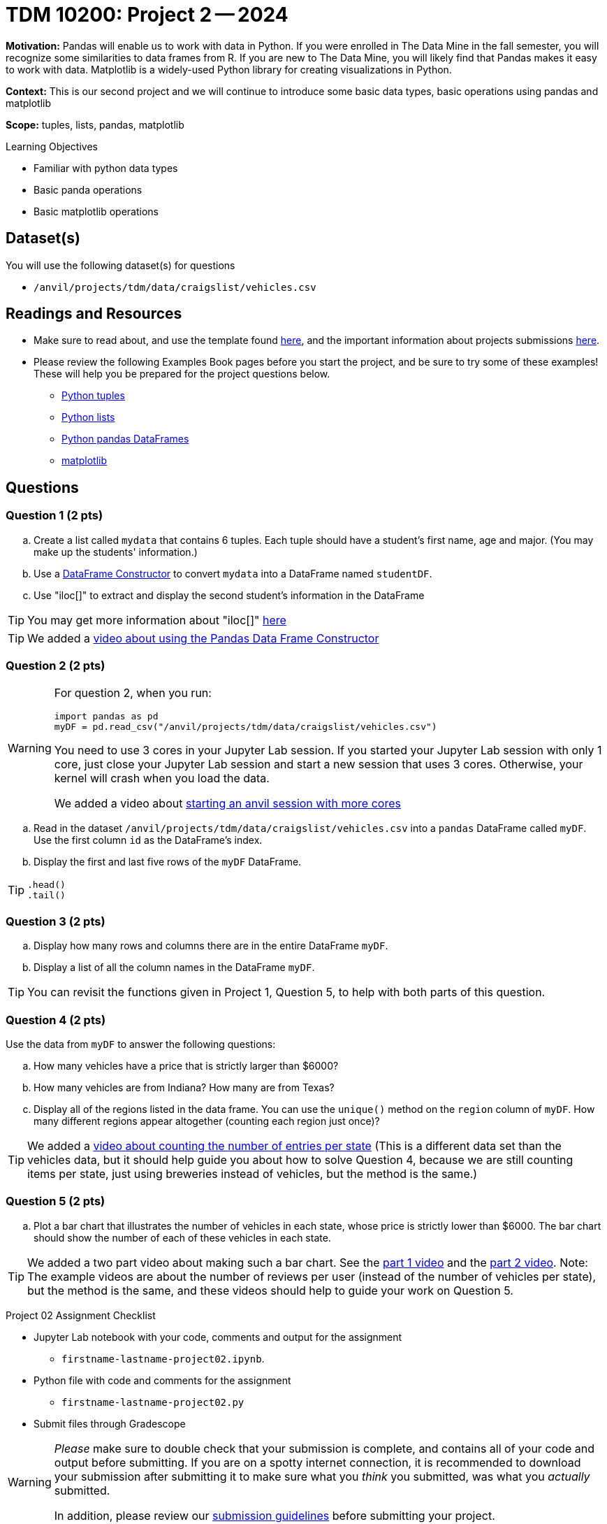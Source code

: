 = TDM 10200: Project 2 -- 2024

**Motivation:** Pandas will enable us to work with data in Python.  If you were enrolled in The Data Mine in the fall semester, you will recognize some similarities to data frames from R.  If you are new to The Data Mine, you will likely find that Pandas makes it easy to work with data. Matplotlib is a widely-used Python library for creating visualizations in Python.

**Context:** This is our second project and we will continue to introduce some basic data types, basic operations using pandas and matplotlib

**Scope:** tuples, lists, pandas, matplotlib

.Learning Objectives
****
- Familiar with python data types
- Basic panda operations
- Basic matplotlib operations
****

== Dataset(s)

You will use the following dataset(s) for questions

- `/anvil/projects/tdm/data/craigslist/vehicles.csv`

== Readings and Resources

* Make sure to read about, and use the template found xref:templates.adoc#option-1[here], and the important information about projects submissions xref:submissions.adoc[here].

* Please review the following Examples Book pages before you start the project, and be sure to try some of these examples!  These will help you be prepared for the project questions below.  
- https://the-examples-book.com/programming-languages/python/tuples[Python tuples]
- https://the-examples-book.com/programming-languages/python/lists[Python lists]
- https://the-examples-book.com/programming-languages/python/pandas-dataframes[Python pandas DataFrames] 
- https://the-examples-book.com/programming-languages/python/matplotlib[matplotlib]


== Questions

=== Question 1 (2 pts) 

[loweralpha]
.. Create a list called `mydata` that contains 6 tuples.  Each tuple should have a student's first name, age and major. (You may make up the students' information.)
.. Use a https://the-examples-book.com/programming-languages/python/pandas-dataframes#dataframe-constructor[DataFrame Constructor] to convert `mydata` into a DataFrame named `studentDF`.
.. Use "iloc[]" to extract and display the second student's information in the DataFrame

[TIP]
====
You may get more information about "iloc[]" https://www.w3schools.com/python/pandas/ref_df_iloc.asp[here] 
====

[TIP]
====
We added a https://the-examples-book.com/programming-languages/python/pandas-dataframe-constructor[video about using the Pandas Data Frame Constructor]
====

=== Question 2 (2 pts)

[WARNING]
====
For question 2, when you run:
[source,python]
----
import pandas as pd
myDF = pd.read_csv("/anvil/projects/tdm/data/craigslist/vehicles.csv")
----
You need to use 3 cores in your Jupyter Lab session.  If you started your Jupyter Lab session with only 1 core, just close your Jupyter Lab session and start a new session that uses 3 cores.  Otherwise, your kernel will crash when you load the data.

We added a video about https://the-examples-book.com/starter-guides/anvil/starting-an-anvil-session[starting an anvil session with more cores]
====

[loweralpha]

.. Read in the dataset `/anvil/projects/tdm/data/craigslist/vehicles.csv` into a `pandas` DataFrame called `myDF`.  Use the first column `id` as the DataFrame's index.
.. Display the first and last five rows of the `myDF` DataFrame.

[TIP]
====
[source,python]
----
.head()
.tail()
----
====


=== Question 3 (2 pts)

[loweralpha]

.. Display how many rows and columns there are in the entire DataFrame `myDF`.
.. Display a list of all the column names in the DataFrame `myDF`.

[TIP]
====
You can revisit the functions given in Project 1, Question 5, to help with both parts of this question.
====

=== Question 4 (2 pts)

Use the data from `myDF` to answer the following questions:

[loweralpha]
.. How many vehicles have a price that is strictly larger than $6000?
.. How many vehicles are from Indiana?  How many are from Texas?
.. Display all of the regions listed in the data frame.  You can use the `unique()` method on the `region` column of `myDF`.  How many different regions appear altogether (counting each region just once)?

[TIP]
====
We added a https://the-examples-book.com/programming-languages/python/pandas-breweries-examples#breweries-per-state[video about counting the number of entries per state]  (This is a different data set than the vehicles data, but it should help guide you about how to solve Question 4, because we are still counting items per state, just using breweries instead of vehicles, but the method is the same.)
====

=== Question 5 (2 pts)

[loweralpha]
.. Plot a bar chart that illustrates the number of vehicles in each state, whose price is strictly lower than $6000.  The bar chart should show the number of each of these vehicles in each state.

[TIP]
====
We added a two part video about making such a bar chart.  See the https://the-examples-book.com/programming-languages/python/pandas-breweries-examples#part-1-video[part 1 video] and the https://the-examples-book.com/programming-languages/python/pandas-breweries-examples#part-2-video[part 2 video].  Note:  The example videos are about the number of reviews per user (instead of the number of vehicles per state), but the method is the same, and these videos should help to guide your work on Question 5.
====

Project 02 Assignment Checklist
====
* Jupyter Lab notebook with your code, comments and output for the assignment
    ** `firstname-lastname-project02.ipynb`.
* Python file with code and comments for the assignment
    ** `firstname-lastname-project02.py`

* Submit files through Gradescope
==== 

[WARNING]
====
_Please_ make sure to double check that your submission is complete, and contains all of your code and output before submitting. If you are on a spotty internet connection, it is recommended to download your submission after submitting it to make sure what you _think_ you submitted, was what you _actually_ submitted.
                                                                                                                             
In addition, please review our xref:submissions.adoc[submission guidelines] before submitting your project.
====
